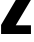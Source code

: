 SplineFontDB: 3.2
FontName: 0001_0001.ttf
FullName: Untitled104
FamilyName: Untitled104
Weight: Regular
Copyright: Copyright (c) 2022, 
UComments: "2022-6-25: Created with FontForge (http://fontforge.org)"
Version: 001.000
ItalicAngle: 0
UnderlinePosition: -100
UnderlineWidth: 50
Ascent: 800
Descent: 200
InvalidEm: 0
LayerCount: 2
Layer: 0 0 "Back" 1
Layer: 1 0 "Fore" 0
XUID: [1021 162 2050247783 10943520]
OS2Version: 0
OS2_WeightWidthSlopeOnly: 0
OS2_UseTypoMetrics: 1
CreationTime: 1656144971
ModificationTime: 1656144971
OS2TypoAscent: 0
OS2TypoAOffset: 1
OS2TypoDescent: 0
OS2TypoDOffset: 1
OS2TypoLinegap: 0
OS2WinAscent: 0
OS2WinAOffset: 1
OS2WinDescent: 0
OS2WinDOffset: 1
HheadAscent: 0
HheadAOffset: 1
HheadDescent: 0
HheadDOffset: 1
OS2Vendor: 'PfEd'
DEI: 91125
Encoding: ISO8859-1
UnicodeInterp: none
NameList: AGL For New Fonts
DisplaySize: -48
AntiAlias: 1
FitToEm: 0
BeginChars: 256 1

StartChar: z
Encoding: 122 122 0
Width: 811
VWidth: 1428
Flags: HW
LayerCount: 2
Fore
SplineSet
774 1038 m 1
 774 797 l 1
 394 218 l 1
 774 218 l 1
 774 0 l 1
 27 0 l 1
 27 226 l 1
 422 833 l 1
 80 833 l 1
 80 1038 l 1
 774 1038 l 1
EndSplineSet
EndChar
EndChars
EndSplineFont

